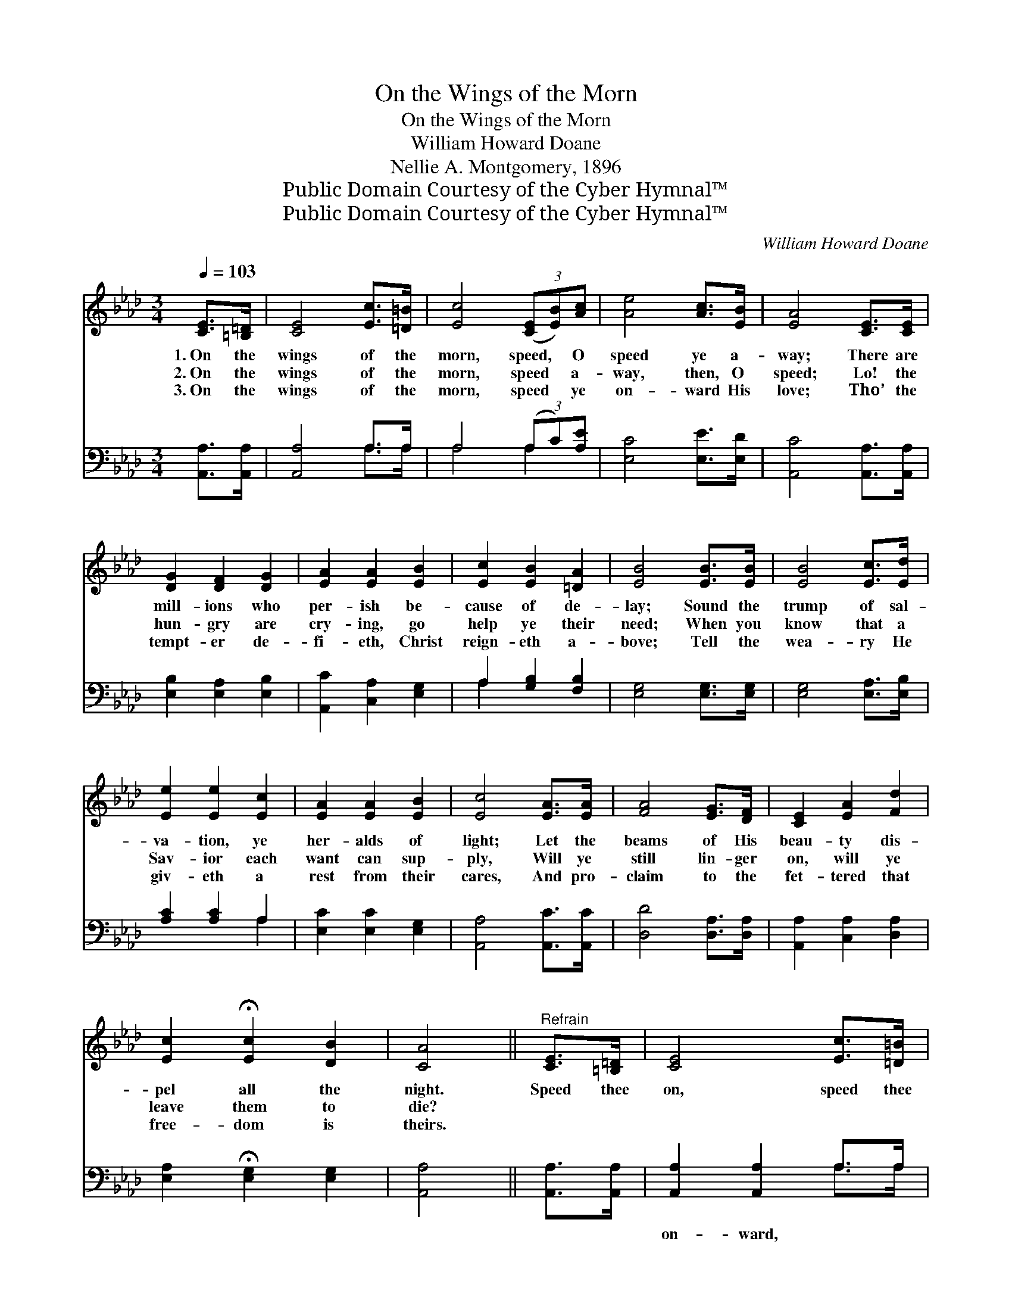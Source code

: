X:1
T:On the Wings of the Morn
T:On the Wings of the Morn
T:William Howard Doane
T:Nellie A. Montgomery, 1896
T:Public Domain Courtesy of the Cyber Hymnal™
T:Public Domain Courtesy of the Cyber Hymnal™
C:William Howard Doane
Z:Public Domain
Z:Courtesy of the Cyber Hymnal™
%%score ( 1 2 ) ( 3 4 )
L:1/8
Q:1/4=103
M:3/4
K:Ab
V:1 treble 
V:2 treble 
V:3 bass 
V:4 bass 
V:1
 [CE]>[=B,=D] | [CE]4 [Ec]>[=D=B] | [Ec]4 (3([CE][EB])[Ac] | [Ae]4 [Ac]>[EB] | [EA]4 [CE]>[CE] | %5
w: 1.~On the|wings of the|morn, speed, * O|speed ye a-|way; There are|
w: 2.~On the|wings of the|morn, speed * a-|way, then, O|speed; Lo! the|
w: 3.~On the|wings of the|morn, speed * ye|on- ward His|love; Tho’ the|
 [DG]2 [DF]2 [DG]2 | [EA]2 [EA]2 [EB]2 | [Ec]2 [EB]2 [=DA]2 | [EB]4 [EB]>[EB] | [EB]4 [Ec]>[Ed] | %10
w: mill- ions who|per- ish be-|cause of de-|lay; Sound the|trump of sal-|
w: hun- gry are|cry- ing, go|help ye their|need; When you|know that a|
w: tempt- er de-|fi- eth, Christ|reign- eth a-|bove; Tell the|wea- ry He|
 [Ee]2 [Ee]2 [Ec]2 | [EA]2 [EA]2 [EB]2 | [Ec]4 [EA]>[EA] | [FA]4 [EG]>[DF] | [CE]2 [EA]2 [Fd]2 | %15
w: va- tion, ye|her- alds of|light; Let the|beams of His|beau- ty dis-|
w: Sav- ior each|want can sup-|ply, Will ye|still lin- ger|on, will ye|
w: giv- eth a|rest from their|cares, And pro-|claim to the|fet- tered that|
 [Ec]2 !fermata![Ec]2 [DB]2 | [CA]4 ||"^Refrain" [CE]>[=B,=D] | [CE]4 [Ec]>[=D=B] | %19
w: pel all the|night.|Speed thee|on, speed thee|
w: leave them to|die?|||
w: free- dom is|theirs.|||
 [Ec]4 (3([CE][EA])[Ac] | [Ae]4 [GB]2 | [Ac]4 [CE]>[=B,=D] | [CE]4 [Ec]>[=D=B] | %23
w: on, Speed * thee|on to-|day; Speed thee|on, speed thee|
w: ||||
w: ||||
 [Ec]4 (3([CE][EA])[Ac] | e4"^riten." [EG]2 | [EA]4 |] %26
w: on, Speed * thee|on to-|day.|
w: |||
w: |||
V:2
 x2 | x6 | x6 | x6 | x6 | x6 | x6 | x6 | x6 | x6 | x6 | x6 | x6 | x6 | x6 | x6 | x4 || x2 | x6 | %19
 x6 | x6 | x6 | x6 | x6 | (A2 G2) x2 | x4 |] %26
V:3
 [A,,A,]>[A,,A,] | [A,,A,]4 A,>A, | A,4 (3(A,C)[A,E] | [E,C]4 [E,E]>[E,D] | %4
w: ~ ~|~ ~ ~|~ ~ * ~|~ ~ ~|
 [A,,C]4 [A,,A,]>[A,,A,] | [E,B,]2 [E,A,]2 [E,B,]2 | [A,,C]2 [C,A,]2 [E,G,]2 | %7
w: ~ ~ ~|~ ~ ~|~ ~ ~|
 A,2 [G,B,]2 [F,B,]2 | [E,G,]4 [E,G,]>[E,G,] | [E,G,]4 [E,A,]>[E,B,] | [A,C]2 [A,C]2 A,2 | %11
w: ~ ~ ~|~ ~ ~|~ ~ ~|~ ~ ~|
 [E,C]2 [E,C]2 [E,G,]2 | [A,,A,]4 [A,,C]>[A,,C] | [D,D]4 [D,A,]>[D,A,] | [A,,A,]2 [C,A,]2 [D,A,]2 | %15
w: ~ ~ ~|~ ~ ~|~ ~ ~|~ ~ ~|
 [E,A,]2 !fermata![E,G,]2 [E,G,]2 | [A,,A,]4 || [A,,A,]>[A,,A,] | [A,,A,]2 [A,,A,]2 A,>A, | %19
w: ~ ~ ~|~|~ ~|on- ward, ~ ~|
 A,2 A,2 (3(A,C)[A,E] | [E,C]4 [E,E]2 | [A,E]4 [A,,A,]>[A,,A,] | [A,,A,]2 [A,,A,]2 A,>A, | %23
w: on- ward ~ * ~|~ ~|~ ~ ~|on- ward, ~ ~|
 A,2 A,2 (3(A,C)[A,E] | C2 B,2 [E,D]2 | [A,,C]4 |] %26
w: on- ward * * *|||
V:4
 x2 | x4 A,>A, | A,4 A,2 | x6 | x6 | x6 | x6 | A,2 x4 | x6 | x6 | x4 A,2 | x6 | x6 | x6 | x6 | x6 | %16
 x4 || x2 | x4 A,>A, | A,2 A,2 A,2 | x6 | x6 | x4 A,>A, | A,2 A,2 A,2 | E,4 x2 | x4 |] %26

